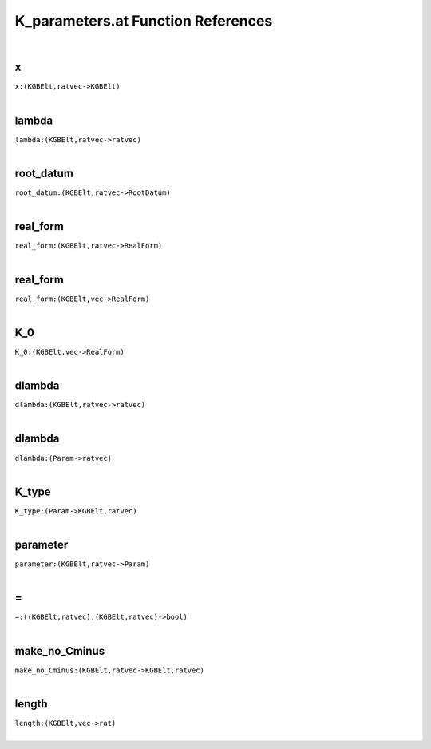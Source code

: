 .. _K_parameters.at_ref:

K_parameters.at Function References
=======================================================
|

.. _x_(KGBElt,ratvec->KGBElt):

x
-------------------------------------------------
| ``x:(KGBElt,ratvec->KGBElt)``
| 


.. _lambda_(KGBElt,ratvec->ratvec):

lambda
-------------------------------------------------
| ``lambda:(KGBElt,ratvec->ratvec)``
| 


.. _root_datum_(KGBElt,ratvec->RootDatum):

root_datum
-------------------------------------------------
| ``root_datum:(KGBElt,ratvec->RootDatum)``
| 


.. _real_form_(KGBElt,ratvec->RealForm):

real_form
-------------------------------------------------
| ``real_form:(KGBElt,ratvec->RealForm)``
| 


.. _real_form_(KGBElt,vec->RealForm):

real_form
-------------------------------------------------
| ``real_form:(KGBElt,vec->RealForm)``
| 


.. _K_0_(KGBElt,vec->RealForm):

K_0
-------------------------------------------------
| ``K_0:(KGBElt,vec->RealForm)``
| 


.. _dlambda_(KGBElt,ratvec->ratvec):

dlambda
-------------------------------------------------
| ``dlambda:(KGBElt,ratvec->ratvec)``
| 


.. _dlambda_(Param->ratvec):

dlambda
-------------------------------------------------
| ``dlambda:(Param->ratvec)``
| 


.. _K_type_(Param->KGBElt,ratvec):

K_type
-------------------------------------------------
| ``K_type:(Param->KGBElt,ratvec)``
| 


.. _parameter_(KGBElt,ratvec->Param):

parameter
-------------------------------------------------
| ``parameter:(KGBElt,ratvec->Param)``
| 


.. _\=_((KGBElt,ratvec),(KGBElt,ratvec)->bool):

\=
-------------------------------------------------
| ``=:((KGBElt,ratvec),(KGBElt,ratvec)->bool)``
| 


.. _make_no_Cminus_(KGBElt,ratvec->KGBElt,ratvec):

make_no_Cminus
-------------------------------------------------
| ``make_no_Cminus:(KGBElt,ratvec->KGBElt,ratvec)``
| 


.. _length_(KGBElt,vec->rat):

length
-------------------------------------------------
| ``length:(KGBElt,vec->rat)``
| 


